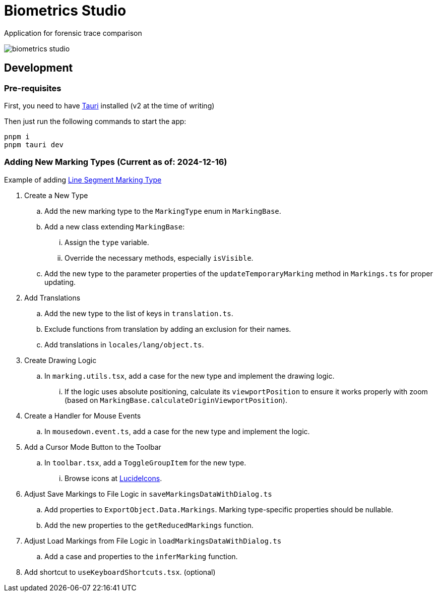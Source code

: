 = Biometrics Studio

Application for forensic trace comparison

image::./docs/biometrics-studio.png[]

== Development

=== Pre-requisites

First, you need to have https://tauri.app/start/prerequisites/[Tauri] installed (v2 at the time of writing)

Then just run the following commands to start the app:

....
pnpm i
pnpm tauri dev
....

=== Adding New Marking Types (Current as of: 2024-12-16)
Example of adding https://github.com/BiometricsUBB/Biometrics-Studio/pull/13/commits/a3fcc39ca85326d0b83e4f7265f80f759e98e359[Line Segment Marking Type]

. Create a New Type
.. Add the new marking type to the `MarkingType` enum in `MarkingBase`.
.. Add a new class extending `MarkingBase`:
... Assign the `type` variable.
... Override the necessary methods, especially `isVisible`.
.. Add the new type to the parameter properties of the `updateTemporaryMarking` method in `Markings.ts` for proper updating.

. Add Translations
.. Add the new type to the list of keys in `translation.ts`.
.. Exclude functions from translation by adding an exclusion for their names.
.. Add translations in `locales/lang/object.ts`.

. Create Drawing Logic
.. In `marking.utils.tsx`, add a case for the new type and implement the drawing logic.
... If the logic uses absolute positioning, calculate its `viewportPosition` to ensure it works properly with zoom (based on `MarkingBase.calculateOriginViewportPosition`).

. Create a Handler for Mouse Events
.. In `mousedown.event.ts`, add a case for the new type and implement the logic.

. Add a Cursor Mode Button to the Toolbar
.. In `toolbar.tsx`, add a `ToggleGroupItem` for the new type.
... Browse icons at https://lucide.dev/icons/[LucideIcons].

. Adjust Save Markings to File Logic in `saveMarkingsDataWithDialog.ts`
.. Add properties to `ExportObject.Data.Markings`. Marking type-specific properties should be nullable.
.. Add the new properties to the `getReducedMarkings` function.

. Adjust Load Markings from File Logic in `loadMarkingsDataWithDialog.ts`
.. Add a case and properties to the `inferMarking` function.
. Add shortcut to `useKeyboardShortcuts.tsx`. (optional)
